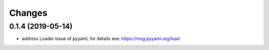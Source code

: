 Changes
=======

0.1.4 (2019-05-14)
------------------

- address Loader issue of pyyaml, for details see: https://msg.pyyaml.org/load
